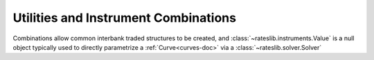 .. _combinations-doc:

.. ipython:: python
   :suppress:

   from rateslib.instruments import *
   from datetime import datetime as dt

**************************************
Utilities and Instrument Combinations
**************************************

Combinations allow common interbank traded structures to be
created, and :class:`~rateslib.instruments.Value` is a null object typically
used to directly parametrize a :ref:`Curve<curves-doc>` via a
:class:`~rateslib.solver.Solver`

.. autosummary::
   rateslib.instruments.Value
   rateslib.instruments.Spread
   rateslib.instruments.Fly
